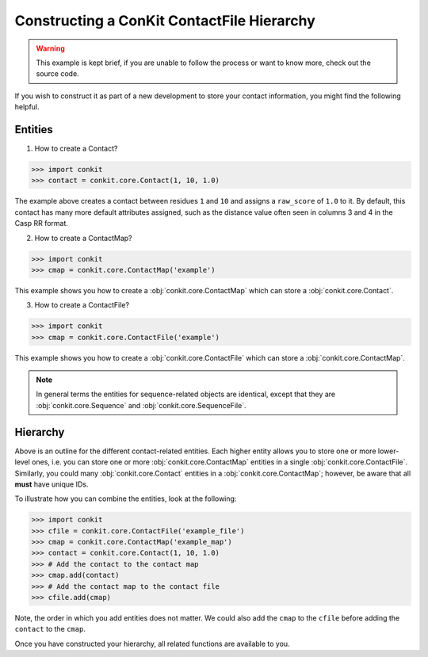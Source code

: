 .. _example_construct_hierarchy:

Constructing a ConKit ContactFile Hierarchy
-------------------------------------------

.. warning::
   This example is kept brief, if you are unable to follow the process or want to know more, check out the source code.

If you wish to construct it as part of a new development to store your contact information, you might find the following helpful.

Entities
++++++++

1. How to create a Contact?

.. code-block:: python

   >>> import conkit
   >>> contact = conkit.core.Contact(1, 10, 1.0)

The example above creates a contact between residues ``1`` and ``10`` and assigns a ``raw_score`` of ``1.0`` to it. By default, this contact has many more default attributes assigned, such as the distance value often seen in columns 3 and 4 in the Casp RR format.

2. How to create a ContactMap?

.. code-block:: python

   >>> import conkit
   >>> cmap = conkit.core.ContactMap('example')

This example shows you how to create a :obj:`conkit.core.ContactMap` which can store a :obj:`conkit.core.Contact`.

3. How to create a ContactFile?

.. code-block:: python

   >>> import conkit
   >>> cmap = conkit.core.ContactFile('example')

This example shows you how to create a :obj:`conkit.core.ContactFile` which can store a :obj:`conkit.core.ContactMap`.

.. note::

   In general terms the entities for sequence-related objects are identical, except that they are :obj:`conkit.core.Sequence` and :obj:`conkit.core.SequenceFile`.

Hierarchy
+++++++++

Above is an outline for the different contact-related entities. Each higher entity allows you to store one or more lower-level ones, i.e. you can store one or more :obj:`conkit.core.ContactMap` entities in a single :obj:`conkit.core.ContactFile`. Similarly, you could many :obj:`conkit.core.Contact` entities in a :obj:`conkit.core.ContactMap`; however, be aware that all **must** have unique IDs.

To illustrate how you can combine the entities, look at the following:

.. code-block:: python

   >>> import conkit
   >>> cfile = conkit.core.ContactFile('example_file')
   >>> cmap = conkit.core.ContactMap('example_map')
   >>> contact = conkit.core.Contact(1, 10, 1.0)
   >>> # Add the contact to the contact map
   >>> cmap.add(contact)
   >>> # Add the contact map to the contact file
   >>> cfile.add(cmap)

Note, the order in which you add entities does not matter. We could also add the ``cmap`` to the ``cfile`` before adding the ``contact`` to the ``cmap``.

Once you have constructed your hierarchy, all related functions are available to you.
